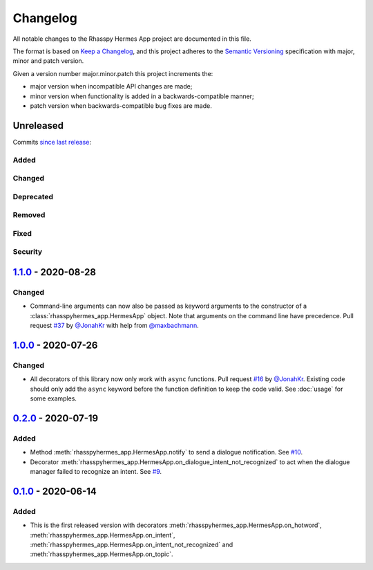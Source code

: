 #########
Changelog
#########

All notable changes to the Rhasspy Hermes App project are documented in this file.

The format is based on `Keep a Changelog`_, and this project adheres to the `Semantic Versioning`_ specification with major, minor and patch version.

Given a version number major.minor.patch this project increments the:

- major version when incompatible API changes are made;
- minor version when functionality is added in a backwards-compatible manner;
- patch version when backwards-compatible bug fixes are made.

.. _`Keep a Changelog`: https://keepachangelog.com/en/1.0.0/

.. _`Semantic Versioning`: https://semver.org

**********
Unreleased
**********

Commits `since last release`_:

.. _`since last release`: https://github.com/rhasspy/rhasspy-hermes-app/compare/v1.1.0...HEAD

Added
=====

Changed
=======

Deprecated
==========

Removed
=======

Fixed
=====

Security
========

*********************
`1.1.0`_ - 2020-08-28
*********************

.. _`1.1.0`: https://github.com/rhasspy/rhasspy-hermes-app/releases/tag/v1.1.0

Changed
=======

- Command-line arguments can now also be passed as keyword arguments to the constructor of a :class:`rhasspyhermes_app.HermesApp` object. Note that arguments on the command line have precedence. Pull request `#37 <https://github.com/rhasspy/rhasspy-hermes-app/pull/37>`_ by `@JonahKr <https://github.com/JonahKr>`_ with help from `@maxbachmann <https://github.com/maxbachmann>`_.

*********************
`1.0.0`_ - 2020-07-26
*********************

.. _`1.0.0`: https://github.com/rhasspy/rhasspy-hermes-app/releases/tag/v1.0.0

Changed
=======

- All decorators of this library now only work with ``async`` functions. Pull request `#16 <https://github.com/rhasspy/rhasspy-hermes-app/pull/16>`_ by `@JonahKr <https://github.com/JonahKr>`_. Existing code should only add the ``async`` keyword before the function definition to keep the code valid. See :doc:`usage` for some examples.

*********************
`0.2.0`_ - 2020-07-19
*********************

.. _`0.2.0`: https://github.com/rhasspy/rhasspy-hermes-app/releases/tag/v0.2.0

Added
=====

- Method :meth:`rhasspyhermes_app.HermesApp.notify` to send a dialogue notification. See `#10 <https://github.com/rhasspy/rhasspy-hermes-app/issues/10>`_.
- Decorator :meth:`rhasspyhermes_app.HermesApp.on_dialogue_intent_not_recognized` to act when the dialogue manager failed to recognize an intent. See `#9 <https://github.com/rhasspy/rhasspy-hermes-app/issues/9>`_.

*********************
`0.1.0`_ - 2020-06-14
*********************

.. _`0.1.0`: https://github.com/rhasspy/rhasspy-hermes-app/releases/tag/v0.1.0

Added
=====

- This is the first released version with decorators :meth:`rhasspyhermes_app.HermesApp.on_hotword`,
  :meth:`rhasspyhermes_app.HermesApp.on_intent`, :meth:`rhasspyhermes_app.HermesApp.on_intent_not_recognized`
  and :meth:`rhasspyhermes_app.HermesApp.on_topic`.

